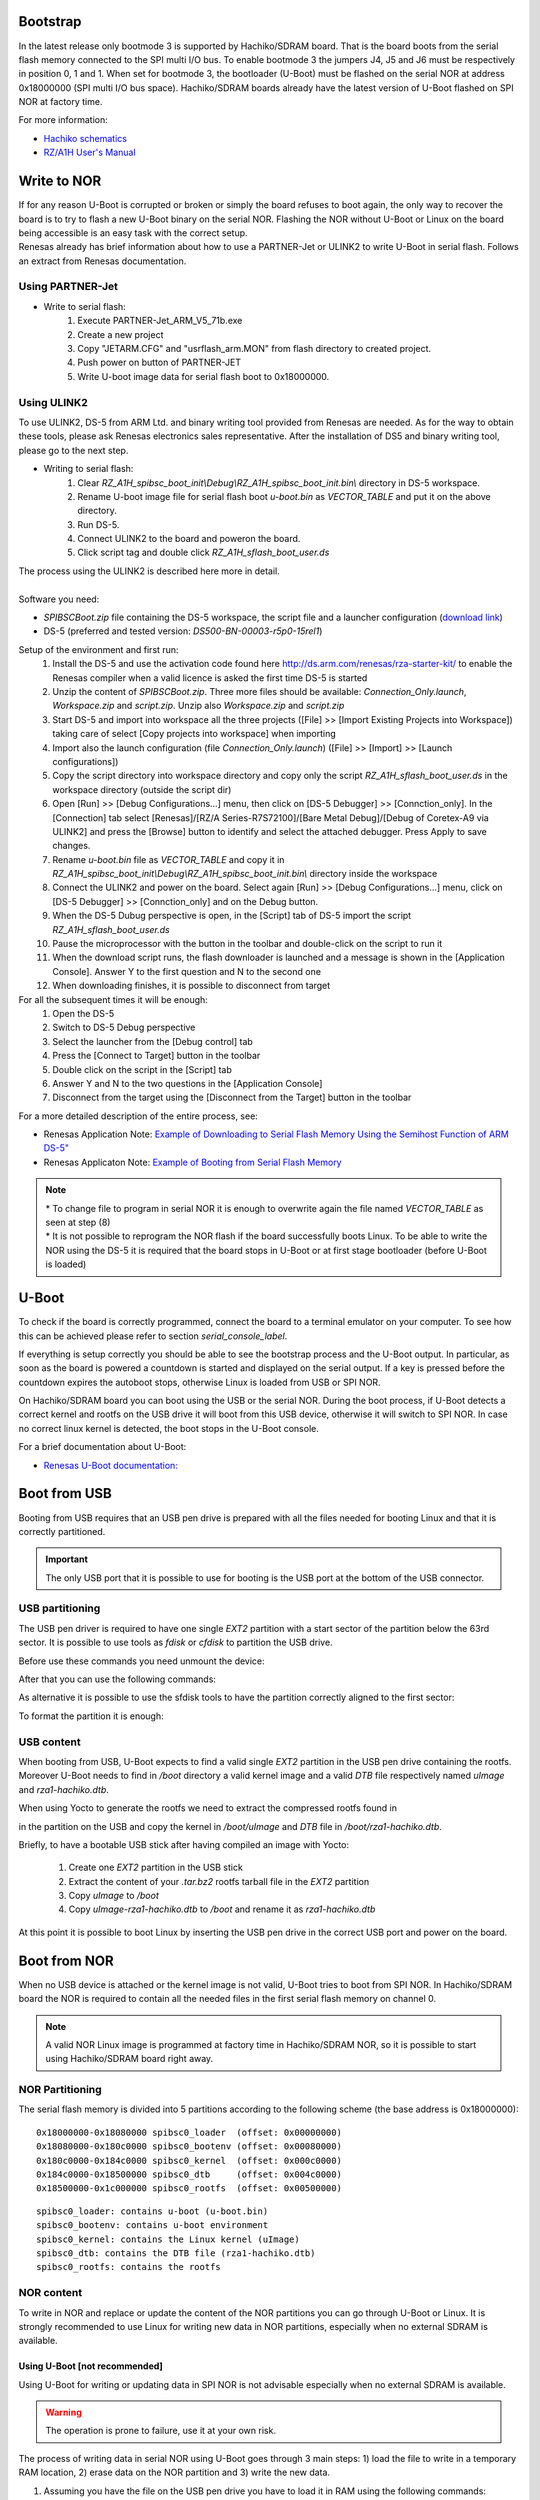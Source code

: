 Bootstrap
=========

In the latest release only bootmode 3 is supported by Hachiko/SDRAM board. That is the board boots from the serial flash memory connected to the SPI multi I/O bus.
To enable bootmode 3 the jumpers J4, J5 and J6 must be respectively in position 0, 1 and 1. When set for bootmode 3, the bootloader (U-Boot) must be flashed on the serial NOR at address 0x18000000 (SPI multi I/O bus space).
Hachiko/SDRAM boards already have the latest version of U-Boot flashed on SPI NOR at factory time.

For more information:

* `Hachiko schematics <http://downloads.architechboards.com/hachiko/doc/RSR977B.pdf>`_
* `RZ/A1H User's Manual <http://downloads.architechboards.com/hachiko/doc/r01uh0403ej0060_rz_a1h.pdf>`_

.. _flashing_NOR:

Write to NOR
============

| If for any reason U-Boot is corrupted or broken or simply the board refuses to boot again, the only way to recover the board is to try to flash a new U-Boot binary on the serial NOR. Flashing the NOR without U-Boot or Linux on the board being accessible is an easy task with the correct setup.
| Renesas already has brief information about how to use a PARTNER-Jet or ULINK2 to write U-Boot in serial flash. Follows an extract from Renesas documentation.

Using PARTNER-Jet
-----------------

* Write to serial flash:
	1. Execute PARTNER-Jet_ARM_V5_71b.exe
	2. Create a new project
	3. Copy "JETARM.CFG" and "usrflash_arm.MON" from flash directory
	   to created project.
	4. Push power on button of PARTNER-JET
	5. Write U-boot image data for serial flash boot to 0x18000000.


Using ULINK2
------------

To use ULINK2, DS-5 from ARM Ltd. and binary writing tool provided from Renesas are needed. As for the way to obtain these tools, please ask Renesas electronics sales representative. After the installation of DS5 and binary writing tool, please go to the next step.

* Writing to serial flash:
	1. Clear *RZ_A1H_spibsc_boot_init\\Debug\\RZ_A1H_spibsc_boot_init.bin\\* directory in DS-5 workspace. 
	2. Rename U-boot image file for serial flash boot *u-boot.bin* as *VECTOR_TABLE* and put it on the above directory.
	3. Run DS-5.
	4. Connect ULINK2 to the board and poweron the board.
	5. Click script tag and double click *RZ_A1H_sflash_boot_user.ds*

| The process using the ULINK2 is described here more in detail. 
|
| Software you need:

* *SPIBSCBoot.zip* file containing the DS-5 workspace, the script file and a launcher configuration 
  (`download link <http://downloads.architechboards.com/hachiko/doc/SPIBSCBoot.zip>`_)
* DS-5 (preferred and tested version: *DS500-BN-00003-r5p0-15rel1*)

Setup of the environment and first run:
	1. Install the DS-5 and use the activation code found here `http://ds.arm.com/renesas/rza-starter-kit/ <http://ds.arm.com/renesas/rza-starter-kit/>`_ to enable the Renesas compiler when a valid licence is asked the first time DS-5 is started
	2. Unzip the content of *SPIBSCBoot.zip*. Three more files should be available: *Connection_Only.launch*, *Workspace.zip* and *script.zip*. Unzip also *Workspace.zip* and *script.zip*
	3. Start DS-5 and import into workspace all the three projects ([File] >> [Import Existing Projects into Workspace]) taking care of select [Copy projects into workspace] when importing
	4. Import also the launch configuration (file *Connection_Only.launch*) ([File] >> [Import] >> [Launch configurations])
	5. Copy the script directory into workspace directory and copy only the script *RZ_A1H_sflash_boot_user.ds* in the workspace directory (outside the script dir)
	6. Open [Run] >> [Debug Configurations...] menu, then click on [DS-5 Debugger] >> [Connction_only]. In the [Connection] tab select [Renesas]/[RZ/A Series-R7S72100]/[Bare Metal Debug]/[Debug of Coretex-A9 via ULINK2] and press the [Browse] button to identify and select the attached debugger. Press Apply to save changes.
	7. Rename *u-boot.bin* file as *VECTOR_TABLE* and copy it in *RZ_A1H_spibsc_boot_init\\Debug\\RZ_A1H_spibsc_boot_init.bin\\* directory inside the workspace
	8. Connect the ULINK2 and power on the board. Select again [Run] >> [Debug Configurations...] menu, click on [DS-5 Debugger] >> [Connction_only] and on the Debug button. 
	9. When the DS-5 Dubug perspective is open, in the [Script] tab of DS-5 import the script *RZ_A1H_sflash_boot_user.ds*
	10. Pause the microprocessor with the button in the toolbar and double-click on the script to run it
	11. When the download script runs, the flash downloader is launched and a message is shown in the [Application Console]. Answer Y to the first question and N to the second one
	12. When downloading finishes, it is possible to disconnect from target

For all the subsequent times it will be enough:
	1. Open the DS-5
	2. Switch to DS-5 Debug perspective
	3. Select the launcher from the [Debug control] tab
	4. Press the [Connect to Target] button in the toolbar
	5. Double click on the script in the [Script] tab
	6. Answer Y and N to the two questions in the [Application Console]
	7. Disconnect from the target using the [Disconnect from the Target] button in the toolbar

For a more detailed description of the entire process, see:

* Renesas Application Note: `Example of Downloading to Serial Flash Memory Using the Semihost Function of ARM DS-5" <http://downloads.architechboards.com/hachiko/doc/RZ_A1H_sflash_sample_rev0.01e.pdf>`_
* Renesas Applicaton Note: `Example of Booting from Serial Flash Memory <http://downloads.architechboards.com/hachiko/doc/RZ_A1H_spibscboot_sample_rev0.01e.pdf>`_ 

.. note::

 | * To change file to program in serial NOR it is enough to overwrite again the file named *VECTOR_TABLE* as seen at step (8)
 | * It is not possible to reprogram the NOR flash if the board successfully boots Linux. To be able to write the NOR using the DS-5 it is required that the board stops in U-Boot or at first stage bootloader (before U-Boot is loaded)
 

U-Boot
======

To check if the board is correctly programmed, connect the board to a terminal emulator on your computer. To see how this can be achieved please refer to section `serial_console_label`.

If everything is setup correctly you should be able to see the bootstrap process and the U-Boot output. In particular, as soon as the board is powered a countdown is started and displayed on the serial output. If a key is pressed before the countdown expires the autoboot stops, otherwise Linux is loaded from USB or SPI NOR.

On Hachiko/SDRAM board you can boot using the USB or the serial NOR. During the boot process, if U-Boot detects a correct kernel and rootfs on the USB drive it will boot from this USB device, otherwise it will switch to SPI NOR. In case no correct linux kernel is detected, the boot stops in the U-Boot console.

For a brief documentation about U-Boot:

* `Renesas U-Boot documentation: <http://downloads.architechboards.com/hachiko/doc/users_manual_u-boot_E.txt>`_ 

Boot from USB
=============

Booting from USB requires that an USB pen drive is prepared with all the files
needed for booting Linux and that it is correctly partitioned.

.. important::

 The only USB port that it is possible to use for booting is the USB port at the bottom of the USB connector.

USB partitioning
----------------

The USB pen driver is required to have one single *EXT2* partition with a start
sector of the partition below the 63rd sector. It is possible to use tools as
*fdisk* or *cfdisk* to partition the USB drive.

Before use these commands you need unmount the device:

.. raw:: html

 <div>
 <div><b class="admonition-host">&nbsp;&nbsp;Host&nbsp;&nbsp;</b>&nbsp;&nbsp;<a style="float: right;" href="javascript:select_text( 'boot_rst-host-41' );">select</a></div>
 <pre class="line-numbers pre-replacer" data-start="1"><code id="boot_rst-host-41" class="language-markup">sudo umount /path/to/your/USB/device/partition</code></pre>
 <script src="_static/prism.js"></script>
 <script src="_static/select_text.js"></script>
 </div>

After that you can use the following commands:

.. raw:: html

 <div>
 <div><b class="admonition-host">&nbsp;&nbsp;Host&nbsp;&nbsp;</b>&nbsp;&nbsp;<a style="float: right;" href="javascript:select_text( 'boot_rst-host-42' );">select</a></div>
 <pre class="line-numbers pre-replacer" data-start="1"><code id="boot_rst-host-42" class="language-markup">sudo cfdisk /path/to/your/USB/device</code></pre>
 <script src="_static/prism.js"></script>
 <script src="_static/select_text.js"></script>
 </div>

As alternative it is possible to use the sfdisk tools to have the partition
correctly aligned to the first sector:

.. raw:: html

 <div>
 <div><b class="admonition-host">&nbsp;&nbsp;Host&nbsp;&nbsp;</b>&nbsp;&nbsp;<a style="float: right;" href="javascript:select_text( 'boot_rst-host-43' );">select</a></div>
 <pre class="line-numbers pre-replacer" data-start="1"><code id="boot_rst-host-43" class="language-markup">sudo sfdisk /path/to/your/USB/device &lt;&lt; EOF
 0,
 EOF</code></pre>
 <script src="_static/prism.js"></script>
 <script src="_static/select_text.js"></script>
 </div>

| To format the partition it is enough:

.. raw:: html

 <div>
 <div><b class="admonition-host">&nbsp;&nbsp;Host&nbsp;&nbsp;</b>&nbsp;&nbsp;<a style="float: right;" href="javascript:select_text( 'boot_rst-host-44' );">select</a></div>
 <pre class="line-numbers pre-replacer" data-start="1"><code id="boot_rst-host-44" class="language-markup">sudo mkfs.ext2 /path/to/your/USB/device/partition</code></pre>
 <script src="_static/prism.js"></script>
 <script src="_static/select_text.js"></script>
 </div>


USB content
-----------

When booting from USB, U-Boot expects to find a valid single *EXT2* partition in the USB pen drive containing the rootfs. Moreover U-Boot needs to find in  */boot* directory a valid kernel image and a valid *DTB* file respectively named *uImage* and *rza1-hachiko.dtb*.

When using Yocto to generate the rootfs we need to extract the compressed rootfs found in

.. raw:: html

 <div>
 <div><b class="admonition-host">&nbsp;&nbsp;Host&nbsp;&nbsp;</b>&nbsp;&nbsp;<a style="float: right;" href="javascript:select_text( 'boot_rst-host-45' );">select</a></div>
 <pre class="line-numbers pre-replacer" data-start="1"><code id="boot_rst-host-45" class="language-markup">/home/architech/architech_sdk/architech/hachiko/yocto/build/tmp/deploy/images/hachiko64</code></pre>
 <script src="_static/prism.js"></script>
 <script src="_static/select_text.js"></script>
 </div>

in the partition on the USB and copy the kernel in */boot/uImage* and *DTB* file in */boot/rza1-hachiko.dtb*.

Briefly, to have a bootable USB stick after having compiled an image with Yocto:

	1. Create one *EXT2* partition in the USB stick
	2. Extract the content of your *.tar.bz2* rootfs tarball file in the *EXT2* partition
	3. Copy *uImage* to */boot*
	4. Copy *uImage-rza1-hachiko.dtb* to */boot* and rename it as *rza1-hachiko.dtb*

At this point it is possible to boot Linux by inserting the USB pen drive in the correct USB port and power on the board.

Boot from NOR
=============

When no USB device is attached or the kernel image is not valid, U-Boot tries to boot from SPI NOR. In Hachiko/SDRAM board the NOR is required to contain all the needed files in the first serial flash memory on channel 0.

.. note::

 A valid NOR Linux image is programmed at factory time in Hachiko/SDRAM NOR, so it is possible to start using Hachiko/SDRAM board right away.

NOR Partitioning 
----------------

The serial flash memory is divided into 5 partitions according to the following scheme (the base address is 0x18000000):

::

	0x18000000-0x18080000 spibsc0_loader  (offset: 0x00000000)
	0x18080000-0x180c0000 spibsc0_bootenv (offset: 0x00080000)
	0x180c0000-0x184c0000 spibsc0_kernel  (offset: 0x000c0000)
	0x184c0000-0x18500000 spibsc0_dtb     (offset: 0x004c0000)
	0x18500000-0x1c000000 spibsc0_rootfs  (offset: 0x00500000)

::

	spibsc0_loader: contains u-boot (u-boot.bin)
	spibsc0_bootenv: contains u-boot environment
	spibsc0_kernel: contains the Linux kernel (uImage)
	spibsc0_dtb: contains the DTB file (rza1-hachiko.dtb)
	spibsc0_rootfs: contains the rootfs

NOR content
-----------

To write in NOR and replace or update the content of the NOR partitions you can go through U-Boot or Linux. It is strongly recommended to use Linux for writing new data in NOR partitions, especially when no external SDRAM is available.

Using U-Boot [not recommended]
^^^^^^^^^^^^^^^^^^^^^^^^^^^^^^

Using U-Boot for writing or updating data in SPI NOR is not advisable especially when no external SDRAM is available. 

.. warning::

 The operation is prone to failure, use it at your own risk.

The process of writing data in serial NOR using U-Boot goes through 3 main steps: 1) load the file to write in a temporary RAM location, 2) erase data on the NOR partition and 3) write the new data.

1. Assuming you have the file on the USB pen drive you have to load it in RAM using the following commands:

.. raw:: html

 <div>
 <div><b class="admonition-board">&nbsp;&nbsp;Board&nbsp;&nbsp;</b>&nbsp;&nbsp;<a style="float: right;" href="javascript:select_text( 'boot_rst-board-241' );">select</a></div>
 <pre class="line-numbers pre-replacer" data-start="1"><code id="boot_rst-board-241" class="language-markup">usb start
 ext2load usb 0 0x0c000000 /path/to/your/u-boot.bin</code></pre>
 <script src="_static/prism.js"></script>
 <script src="_static/select_text.js"></script>
 </div>

The output from the command is also the size of the file loaded, info useful for step (3).

RAM ranges:

::

 0x0c000000 - 0x10000000
	
Please, note that while *spibsc0_loader*, *spibsc0_kernel*, and *spibsc0_dtb* partitions of the flash memory contain raw data respectively for *u-boot.bin*, *uImage* and *rza1-hachiko.dtb*, whereas partition *spibsc0_rootfs* contains raw data for the filesystem that, in our case, is a *JFFS2* image. That is, when writing a new rootfs in *spibsc0_rootfs* partition it is needed to use the image file *.jffs2* generated by Yocto. 

2. To erase data on the NOR partition;

.. raw:: html

 <div>
 <div><b class="admonition-board">&nbsp;&nbsp;Board&nbsp;&nbsp;</b>&nbsp;&nbsp;<a style="float: right;" href="javascript:select_text( 'boot_rst-board-242' );">select</a></div>
 <pre class="line-numbers pre-replacer" data-start="1"><code id="boot_rst-board-242" class="language-markup">sf erase $OFFSET $SIZE</code></pre>
 <script src="_static/prism.js"></script>
 <script src="_static/select_text.js"></script>
 </div>

where $OFFSET is the partition offset and $SIZE its size in bytes.

3. To write new data:

.. raw:: html

 <div>
 <div><b class="admonition-board">&nbsp;&nbsp;Board&nbsp;&nbsp;</b>&nbsp;&nbsp;<a style="float: right;" href="javascript:select_text( 'boot_rst-board-243' );">select</a></div>
 <pre class="line-numbers pre-replacer" data-start="1"><code id="boot_rst-board-243" class="language-markup">sf write $RAM_ADDR $OFFSET $SIZE</code></pre>
 <script src="_static/prism.js"></script>
 <script src="_static/select_text.js"></script>
 </div>

where $RAM_ADDR is the temporary RAM location holding our file (tipically 0x0c000000), $OFFSET is the partition offset and $SIZE is the file size in bytes as obtained by the output of the command ext2load in step (1).

For more informations about flash managing with U-Boot refer to:

* `Renesas U-Boot documentation <http://downloads.architechboards.com/hachiko/doc/users_manual_u-boot_E.txt>`_ 

Using Linux
^^^^^^^^^^^

To use linux for writing or updating data on the serial NOR you are going to need **MTD utils**. It is possible to compile a small image containing the MTD utils with Yocto by means, for example, of image *core-image-minimal-mtdutils* that can be generated by *Bitbake* with this command line:

.. raw:: html

 <div>
 <div><b class="admonition-host">&nbsp;&nbsp;Host&nbsp;&nbsp;</b>&nbsp;&nbsp;<a style="float: right;" href="javascript:select_text( 'boot_rst-host-46' );">select</a></div>
 <pre class="line-numbers pre-replacer" data-start="1"><code id="boot_rst-host-46" class="language-markup">bitbake core-image-minimal-mtdutils</code></pre>
 <script src="_static/prism.js"></script>
 <script src="_static/select_text.js"></script>
 </div>

In Linux, the process is made easier by the MTD framework that remap each NOR partition to a different device file. In particular:

.. raw:: html

 <div>
 <div><b class="admonition-board">&nbsp;&nbsp;Board&nbsp;&nbsp;</b>&nbsp;&nbsp;<a style="float: right;" href="javascript:select_text( 'boot_rst-board-244' );">select</a></div>
 <pre class="line-numbers pre-replacer" data-start="1"><code id="boot_rst-board-244" class="language-markup">/dev/mtd0: spibsc0_loader
 /dev/mtd1: spibsc0_bootenv
 /dev/mtd2: spibsc0_kernel
 /dev/mtd3: spibsc0_dtb
 /dev/mtd4: spibsc0_rootfs</code></pre>
 <script src="_static/prism.js"></script>
 <script src="_static/select_text.js"></script>
 </div>

Again the process goes through 2 steps: (1) erasing the content of the serial NOR partition and (2) write the new data.

1. To erase the content of the partition the tool flash_erase can be used. For raw files as *u-boot.bin*, *uImage* or *rza1-hachiko.dtb*, the tool can be used as follow:

.. raw:: html

 <div>
 <div><b class="admonition-board">&nbsp;&nbsp;Board&nbsp;&nbsp;</b>&nbsp;&nbsp;<a style="float: right;" href="javascript:select_text( 'boot_rst-board-245' );">select</a></div>
 <pre class="line-numbers pre-replacer" data-start="1"><code id="boot_rst-board-245" class="language-markup">flash_erase /path/to/your/mtd/device 0 0</code></pre>
 <script src="_static/prism.js"></script>
 <script src="_static/select_text.js"></script>
 </div>

This command completely erases the content of the partition. For the root file system the command is slightly different, since being *spibsc0_rootfs* a *JFFS2* partition, it requires proper formatting, so for mtd4 device you need to run this command:

.. raw:: html

 <div>
 <div><b class="admonition-board">&nbsp;&nbsp;Board&nbsp;&nbsp;</b>&nbsp;&nbsp;<a style="float: right;" href="javascript:select_text( 'boot_rst-board-246' );">select</a></div>
 <pre class="line-numbers pre-replacer" data-start="1"><code id="boot_rst-board-246" class="language-markup">flash_erase -j /dev/mtd4 0 0</code></pre>
 <script src="_static/prism.js"></script>
 <script src="_static/select_text.js"></script>
 </div>

2. To write the new data on the serial NOR the tool flashcp is used. Again for raw file the simple syntax is:

.. raw:: html

 <div>
 <div><b class="admonition-board">&nbsp;&nbsp;Board&nbsp;&nbsp;</b>&nbsp;&nbsp;<a style="float: right;" href="javascript:select_text( 'boot_rst-board-247' );">select</a></div>
 <pre class="line-numbers pre-replacer" data-start="1"><code id="boot_rst-board-247" class="language-markup">flashcp -v /path/to/your/file /path/to/your/mtd/device</code></pre>
 <script src="_static/prism.js"></script>
 <script src="_static/select_text.js"></script>
 </div>

For rootfs we have two different ways to write data in *spibsc0_rootfs* partition:

1. Using the image file *.jffs2* generated by Yocto

.. raw:: html

 <div>
 <div><b class="admonition-board">&nbsp;&nbsp;Board&nbsp;&nbsp;</b>&nbsp;&nbsp;<a style="float: right;" href="javascript:select_text( 'boot_rst-board-248' );">select</a></div>
 <pre class="line-numbers pre-replacer" data-start="1"><code id="boot_rst-board-248" class="language-markup">flashcp -v /path/to/your/image/file.jffs2 /dev/mtd4</code></pre>
 <script src="_static/prism.js"></script>
 <script src="_static/select_text.js"></script>
 </div>

2. If you wish to use the image file *.tar.bz2* instead, you need to mount the partition and decompress the file content in place.

.. raw:: html

 <div>
 <div><b class="admonition-board">&nbsp;&nbsp;Board&nbsp;&nbsp;</b>&nbsp;&nbsp;<a style="float: right;" href="javascript:select_text( 'boot_rst-board-249' );">select</a></div>
 <pre class="line-numbers pre-replacer" data-start="1"><code id="boot_rst-board-249" class="language-markup">mount -t jffs2 mtd4 /mnt/
 tar xv -C /mnt/ -f /path/to/your/image/file.tar.bz2
 umount /mnt/</code></pre>
 <script src="_static/prism.js"></script>
 <script src="_static/select_text.js"></script>
 </div>

For more information on how to manage flash storage with Linux:

  `http://free-electrons.com/blog/managing-flash-storage-with-linux/ <http://free-electrons.com/blog/managing-flash-storage-with-linux/>`_